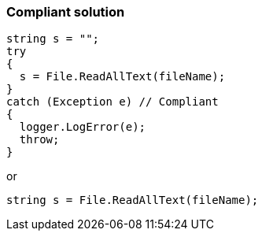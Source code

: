 === Compliant solution

[source,text]
----
string s = "";
try 
{
  s = File.ReadAllText(fileName);
}
catch (Exception e) // Compliant
{  
  logger.LogError(e);
  throw;
}
----
or

[source,text]
----
string s = File.ReadAllText(fileName);
----
